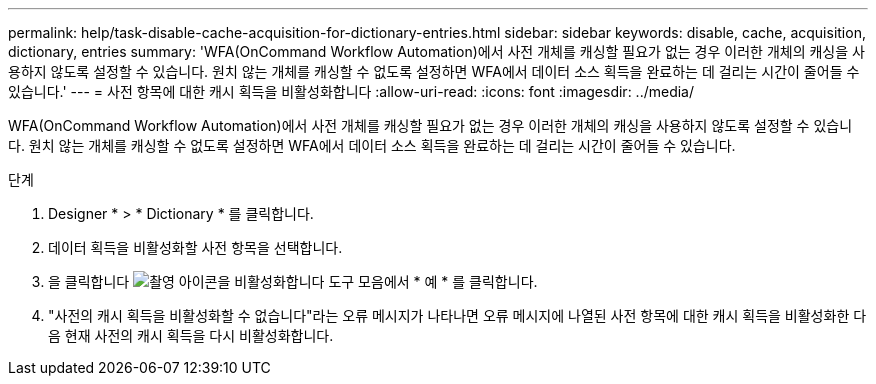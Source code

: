 ---
permalink: help/task-disable-cache-acquisition-for-dictionary-entries.html 
sidebar: sidebar 
keywords: disable, cache, acquisition, dictionary, entries 
summary: 'WFA(OnCommand Workflow Automation)에서 사전 개체를 캐싱할 필요가 없는 경우 이러한 개체의 캐싱을 사용하지 않도록 설정할 수 있습니다. 원치 않는 개체를 캐싱할 수 없도록 설정하면 WFA에서 데이터 소스 획득을 완료하는 데 걸리는 시간이 줄어들 수 있습니다.' 
---
= 사전 항목에 대한 캐시 획득을 비활성화합니다
:allow-uri-read: 
:icons: font
:imagesdir: ../media/


[role="lead"]
WFA(OnCommand Workflow Automation)에서 사전 개체를 캐싱할 필요가 없는 경우 이러한 개체의 캐싱을 사용하지 않도록 설정할 수 있습니다. 원치 않는 개체를 캐싱할 수 없도록 설정하면 WFA에서 데이터 소스 획득을 완료하는 데 걸리는 시간이 줄어들 수 있습니다.

.단계
. Designer * > * Dictionary * 를 클릭합니다.
. 데이터 획득을 비활성화할 사전 항목을 선택합니다.
. 을 클릭합니다 image:../media/disable_acquisition_wfa_icon.gif["촬영 아이콘을 비활성화합니다"] 도구 모음에서 * 예 * 를 클릭합니다.
. "사전의 캐시 획득을 비활성화할 수 없습니다"라는 오류 메시지가 나타나면 오류 메시지에 나열된 사전 항목에 대한 캐시 획득을 비활성화한 다음 현재 사전의 캐시 획득을 다시 비활성화합니다.


